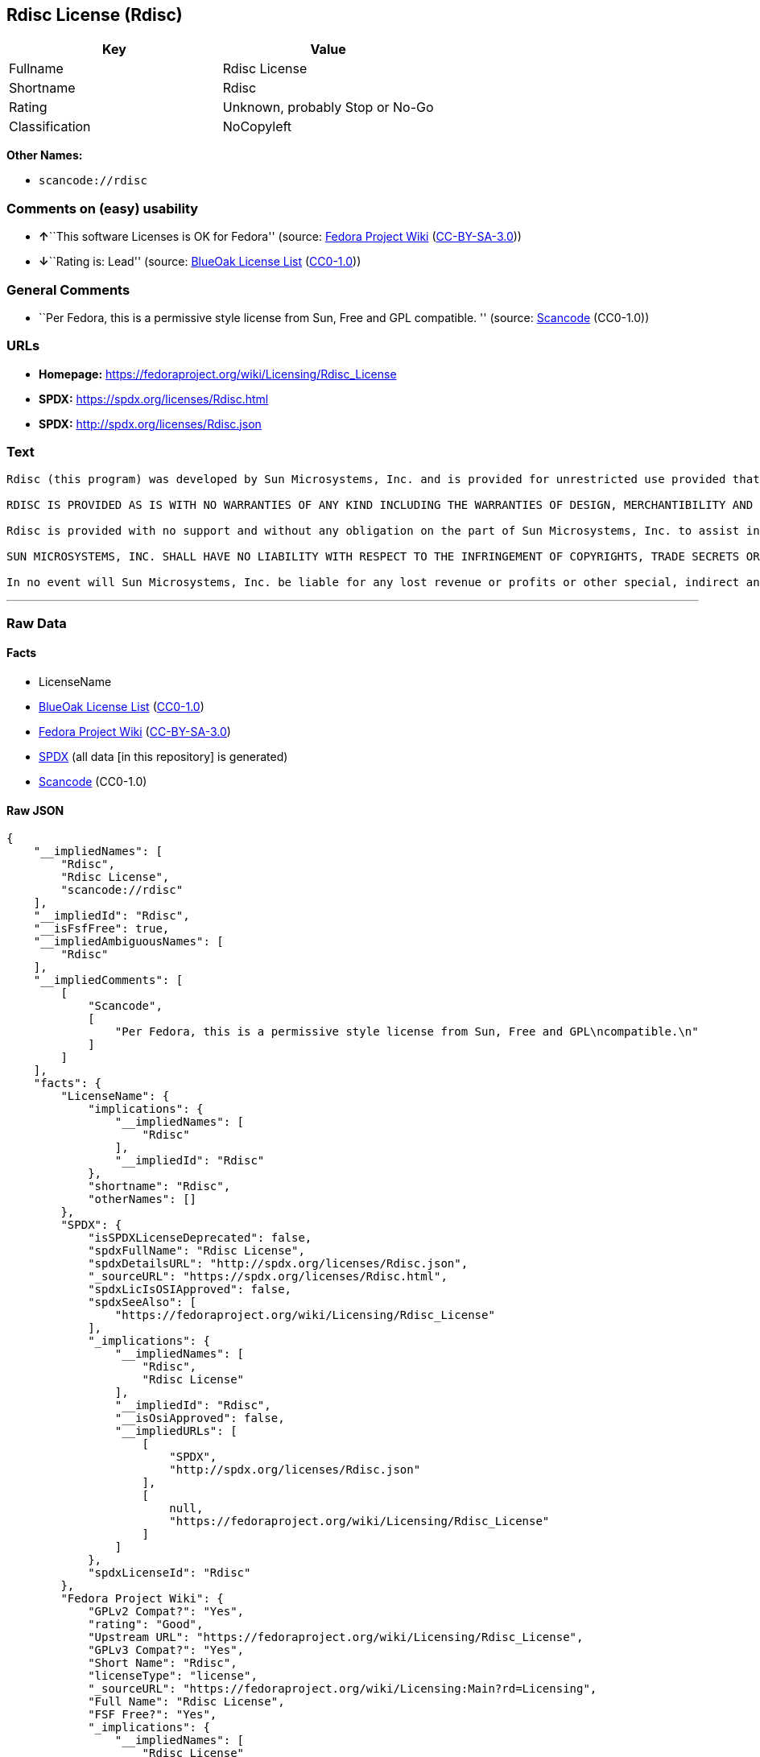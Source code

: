 == Rdisc License (Rdisc)

[cols=",",options="header",]
|===
|Key |Value
|Fullname |Rdisc License
|Shortname |Rdisc
|Rating |Unknown, probably Stop or No-Go
|Classification |NoCopyleft
|===

*Other Names:*

* `scancode://rdisc`

=== Comments on (easy) usability

* **↑**``This software Licenses is OK for Fedora'' (source:
https://fedoraproject.org/wiki/Licensing:Main?rd=Licensing[Fedora
Project Wiki]
(https://creativecommons.org/licenses/by-sa/3.0/legalcode[CC-BY-SA-3.0]))
* **↓**``Rating is: Lead'' (source:
https://blueoakcouncil.org/list[BlueOak License List]
(https://raw.githubusercontent.com/blueoakcouncil/blue-oak-list-npm-package/master/LICENSE[CC0-1.0]))

=== General Comments

* ``Per Fedora, this is a permissive style license from Sun, Free and
GPL compatible. '' (source:
https://github.com/nexB/scancode-toolkit/blob/develop/src/licensedcode/data/licenses/rdisc.yml[Scancode]
(CC0-1.0))

=== URLs

* *Homepage:* https://fedoraproject.org/wiki/Licensing/Rdisc_License
* *SPDX:* https://spdx.org/licenses/Rdisc.html
* *SPDX:* http://spdx.org/licenses/Rdisc.json

=== Text

....
Rdisc (this program) was developed by Sun Microsystems, Inc. and is provided for unrestricted use provided that this legend is included on all tape media and as a part of the software program in whole or part. Users may copy or modify Rdisc without charge, and they may freely distribute it.

RDISC IS PROVIDED AS IS WITH NO WARRANTIES OF ANY KIND INCLUDING THE WARRANTIES OF DESIGN, MERCHANTIBILITY AND FITNESS FOR A PARTICULAR PURPOSE, OR ARISING FROM A COURSE OF DEALING, USAGE OR TRADE PRACTICE.

Rdisc is provided with no support and without any obligation on the part of Sun Microsystems, Inc. to assist in its use, correction, modification or enhancement.

SUN MICROSYSTEMS, INC. SHALL HAVE NO LIABILITY WITH RESPECT TO THE INFRINGEMENT OF COPYRIGHTS, TRADE SECRETS OR ANY PATENTS BY RDISC OR ANY PART THEREOF.

In no event will Sun Microsystems, Inc. be liable for any lost revenue or profits or other special, indirect and consequential damages, even if Sun has been advised of the possibility of such damages.
....

'''''

=== Raw Data

==== Facts

* LicenseName
* https://blueoakcouncil.org/list[BlueOak License List]
(https://raw.githubusercontent.com/blueoakcouncil/blue-oak-list-npm-package/master/LICENSE[CC0-1.0])
* https://fedoraproject.org/wiki/Licensing:Main?rd=Licensing[Fedora
Project Wiki]
(https://creativecommons.org/licenses/by-sa/3.0/legalcode[CC-BY-SA-3.0])
* https://spdx.org/licenses/Rdisc.html[SPDX] (all data [in this
repository] is generated)
* https://github.com/nexB/scancode-toolkit/blob/develop/src/licensedcode/data/licenses/rdisc.yml[Scancode]
(CC0-1.0)

==== Raw JSON

....
{
    "__impliedNames": [
        "Rdisc",
        "Rdisc License",
        "scancode://rdisc"
    ],
    "__impliedId": "Rdisc",
    "__isFsfFree": true,
    "__impliedAmbiguousNames": [
        "Rdisc"
    ],
    "__impliedComments": [
        [
            "Scancode",
            [
                "Per Fedora, this is a permissive style license from Sun, Free and GPL\ncompatible.\n"
            ]
        ]
    ],
    "facts": {
        "LicenseName": {
            "implications": {
                "__impliedNames": [
                    "Rdisc"
                ],
                "__impliedId": "Rdisc"
            },
            "shortname": "Rdisc",
            "otherNames": []
        },
        "SPDX": {
            "isSPDXLicenseDeprecated": false,
            "spdxFullName": "Rdisc License",
            "spdxDetailsURL": "http://spdx.org/licenses/Rdisc.json",
            "_sourceURL": "https://spdx.org/licenses/Rdisc.html",
            "spdxLicIsOSIApproved": false,
            "spdxSeeAlso": [
                "https://fedoraproject.org/wiki/Licensing/Rdisc_License"
            ],
            "_implications": {
                "__impliedNames": [
                    "Rdisc",
                    "Rdisc License"
                ],
                "__impliedId": "Rdisc",
                "__isOsiApproved": false,
                "__impliedURLs": [
                    [
                        "SPDX",
                        "http://spdx.org/licenses/Rdisc.json"
                    ],
                    [
                        null,
                        "https://fedoraproject.org/wiki/Licensing/Rdisc_License"
                    ]
                ]
            },
            "spdxLicenseId": "Rdisc"
        },
        "Fedora Project Wiki": {
            "GPLv2 Compat?": "Yes",
            "rating": "Good",
            "Upstream URL": "https://fedoraproject.org/wiki/Licensing/Rdisc_License",
            "GPLv3 Compat?": "Yes",
            "Short Name": "Rdisc",
            "licenseType": "license",
            "_sourceURL": "https://fedoraproject.org/wiki/Licensing:Main?rd=Licensing",
            "Full Name": "Rdisc License",
            "FSF Free?": "Yes",
            "_implications": {
                "__impliedNames": [
                    "Rdisc License"
                ],
                "__isFsfFree": true,
                "__impliedAmbiguousNames": [
                    "Rdisc"
                ],
                "__impliedJudgement": [
                    [
                        "Fedora Project Wiki",
                        {
                            "tag": "PositiveJudgement",
                            "contents": "This software Licenses is OK for Fedora"
                        }
                    ]
                ]
            }
        },
        "Scancode": {
            "otherUrls": null,
            "homepageUrl": "https://fedoraproject.org/wiki/Licensing/Rdisc_License",
            "shortName": "Rdisc License",
            "textUrls": null,
            "text": "Rdisc (this program) was developed by Sun Microsystems, Inc. and is provided for unrestricted use provided that this legend is included on all tape media and as a part of the software program in whole or part. Users may copy or modify Rdisc without charge, and they may freely distribute it.\n\nRDISC IS PROVIDED AS IS WITH NO WARRANTIES OF ANY KIND INCLUDING THE WARRANTIES OF DESIGN, MERCHANTIBILITY AND FITNESS FOR A PARTICULAR PURPOSE, OR ARISING FROM A COURSE OF DEALING, USAGE OR TRADE PRACTICE.\n\nRdisc is provided with no support and without any obligation on the part of Sun Microsystems, Inc. to assist in its use, correction, modification or enhancement.\n\nSUN MICROSYSTEMS, INC. SHALL HAVE NO LIABILITY WITH RESPECT TO THE INFRINGEMENT OF COPYRIGHTS, TRADE SECRETS OR ANY PATENTS BY RDISC OR ANY PART THEREOF.\n\nIn no event will Sun Microsystems, Inc. be liable for any lost revenue or profits or other special, indirect and consequential damages, even if Sun has been advised of the possibility of such damages.\n",
            "category": "Permissive",
            "osiUrl": null,
            "owner": "Oracle (Sun)",
            "_sourceURL": "https://github.com/nexB/scancode-toolkit/blob/develop/src/licensedcode/data/licenses/rdisc.yml",
            "key": "rdisc",
            "name": "Rdisc License",
            "spdxId": "Rdisc",
            "notes": "Per Fedora, this is a permissive style license from Sun, Free and GPL\ncompatible.\n",
            "_implications": {
                "__impliedNames": [
                    "scancode://rdisc",
                    "Rdisc License",
                    "Rdisc"
                ],
                "__impliedId": "Rdisc",
                "__impliedComments": [
                    [
                        "Scancode",
                        [
                            "Per Fedora, this is a permissive style license from Sun, Free and GPL\ncompatible.\n"
                        ]
                    ]
                ],
                "__impliedCopyleft": [
                    [
                        "Scancode",
                        "NoCopyleft"
                    ]
                ],
                "__calculatedCopyleft": "NoCopyleft",
                "__impliedText": "Rdisc (this program) was developed by Sun Microsystems, Inc. and is provided for unrestricted use provided that this legend is included on all tape media and as a part of the software program in whole or part. Users may copy or modify Rdisc without charge, and they may freely distribute it.\n\nRDISC IS PROVIDED AS IS WITH NO WARRANTIES OF ANY KIND INCLUDING THE WARRANTIES OF DESIGN, MERCHANTIBILITY AND FITNESS FOR A PARTICULAR PURPOSE, OR ARISING FROM A COURSE OF DEALING, USAGE OR TRADE PRACTICE.\n\nRdisc is provided with no support and without any obligation on the part of Sun Microsystems, Inc. to assist in its use, correction, modification or enhancement.\n\nSUN MICROSYSTEMS, INC. SHALL HAVE NO LIABILITY WITH RESPECT TO THE INFRINGEMENT OF COPYRIGHTS, TRADE SECRETS OR ANY PATENTS BY RDISC OR ANY PART THEREOF.\n\nIn no event will Sun Microsystems, Inc. be liable for any lost revenue or profits or other special, indirect and consequential damages, even if Sun has been advised of the possibility of such damages.\n",
                "__impliedURLs": [
                    [
                        "Homepage",
                        "https://fedoraproject.org/wiki/Licensing/Rdisc_License"
                    ]
                ]
            }
        },
        "BlueOak License List": {
            "BlueOakRating": "Lead",
            "url": "https://spdx.org/licenses/Rdisc.html",
            "isPermissive": true,
            "_sourceURL": "https://blueoakcouncil.org/list",
            "name": "Rdisc License",
            "id": "Rdisc",
            "_implications": {
                "__impliedNames": [
                    "Rdisc",
                    "Rdisc License"
                ],
                "__impliedJudgement": [
                    [
                        "BlueOak License List",
                        {
                            "tag": "NegativeJudgement",
                            "contents": "Rating is: Lead"
                        }
                    ]
                ],
                "__impliedCopyleft": [
                    [
                        "BlueOak License List",
                        "NoCopyleft"
                    ]
                ],
                "__calculatedCopyleft": "NoCopyleft",
                "__impliedURLs": [
                    [
                        "SPDX",
                        "https://spdx.org/licenses/Rdisc.html"
                    ]
                ]
            }
        }
    },
    "__impliedJudgement": [
        [
            "BlueOak License List",
            {
                "tag": "NegativeJudgement",
                "contents": "Rating is: Lead"
            }
        ],
        [
            "Fedora Project Wiki",
            {
                "tag": "PositiveJudgement",
                "contents": "This software Licenses is OK for Fedora"
            }
        ]
    ],
    "__impliedCopyleft": [
        [
            "BlueOak License List",
            "NoCopyleft"
        ],
        [
            "Scancode",
            "NoCopyleft"
        ]
    ],
    "__calculatedCopyleft": "NoCopyleft",
    "__isOsiApproved": false,
    "__impliedText": "Rdisc (this program) was developed by Sun Microsystems, Inc. and is provided for unrestricted use provided that this legend is included on all tape media and as a part of the software program in whole or part. Users may copy or modify Rdisc without charge, and they may freely distribute it.\n\nRDISC IS PROVIDED AS IS WITH NO WARRANTIES OF ANY KIND INCLUDING THE WARRANTIES OF DESIGN, MERCHANTIBILITY AND FITNESS FOR A PARTICULAR PURPOSE, OR ARISING FROM A COURSE OF DEALING, USAGE OR TRADE PRACTICE.\n\nRdisc is provided with no support and without any obligation on the part of Sun Microsystems, Inc. to assist in its use, correction, modification or enhancement.\n\nSUN MICROSYSTEMS, INC. SHALL HAVE NO LIABILITY WITH RESPECT TO THE INFRINGEMENT OF COPYRIGHTS, TRADE SECRETS OR ANY PATENTS BY RDISC OR ANY PART THEREOF.\n\nIn no event will Sun Microsystems, Inc. be liable for any lost revenue or profits or other special, indirect and consequential damages, even if Sun has been advised of the possibility of such damages.\n",
    "__impliedURLs": [
        [
            "SPDX",
            "https://spdx.org/licenses/Rdisc.html"
        ],
        [
            "SPDX",
            "http://spdx.org/licenses/Rdisc.json"
        ],
        [
            null,
            "https://fedoraproject.org/wiki/Licensing/Rdisc_License"
        ],
        [
            "Homepage",
            "https://fedoraproject.org/wiki/Licensing/Rdisc_License"
        ]
    ]
}
....

==== Dot Cluster Graph

../dot/Rdisc.svg
